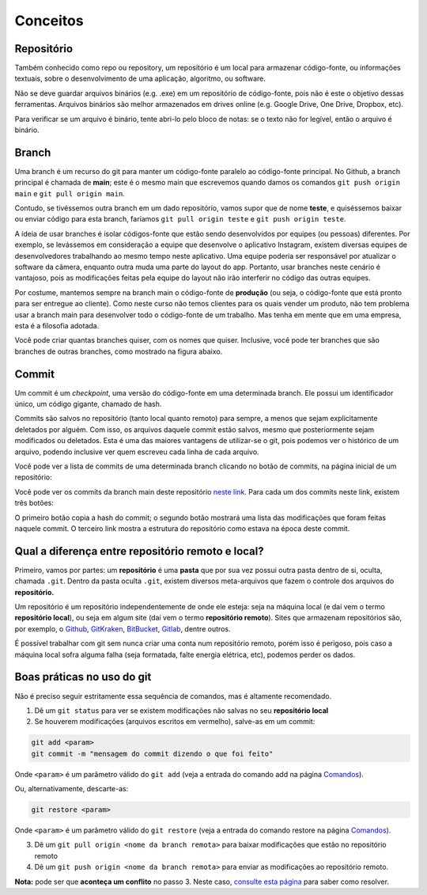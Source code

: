 .. _conceitos:

Conceitos
=========

Repositório
-----------

Também conhecido como repo ou repository, um repositório é um local para
armazenar código-fonte, ou informações textuais, sobre o desenvolvimento
de uma aplicação, algoritmo, ou software.

Não se deve guardar arquivos binários (e.g. .exe) em um repositório de
código-fonte, pois não é este o objetivo dessas ferramentas. Arquivos
binários são melhor armazenados em drives online (e.g. Google Drive, One
Drive, Dropbox, etc).

Para verificar se um arquivo é binário, tente abri-lo pelo bloco de
notas: se o texto não for legível, então o arquivo é binário.

Branch
------

Uma branch é um recurso do git para manter um código-fonte paralelo ao
código-fonte principal. No Github, a branch principal é chamada de
**main**; este é o mesmo main que escrevemos quando damos os comandos
``git push origin main`` e ``git pull origin main``.

Contudo, se tivéssemos outra branch em um dado repositório, vamos supor
que de nome **teste**, e quiséssemos baixar ou enviar código para esta
branch, faríamos ``git pull origin teste`` e ``git push origin teste``.

A ideia de usar branches é isolar códigos-fonte que estão sendo
desenvolvidos por equipes (ou pessoas) diferentes. Por exemplo, se
levássemos em consideração a equipe que desenvolve o aplicativo
Instagram, existem diversas equipes de desenvolvedores trabalhando ao
mesmo tempo neste aplicativo. Uma equipe poderia ser responsável por
atualizar o software da câmera, enquanto outra muda uma parte do layout
do app. Portanto, usar branches neste cenário é vantajoso, pois as
modificações feitas pela equipe do layout não irão interferir no código
das outras equipes.

Por costume, mantemos sempre na branch main o código-fonte de
**produção** (ou seja, o código-fonte que está pronto para ser entregue
ao cliente). Como neste curso não temos clientes para os quais vender um
produto, não tem problema usar a branch main para desenvolver todo o
código-fonte de um trabalho. Mas tenha em mente que em uma empresa, esta
é a filosofia adotada.

Você pode criar quantas branches quiser, com os nomes que quiser.
Inclusive, você pode ter branches que são branches de outras branches,
como mostrado na figura abaixo.

|image0|

Commit
------

Um commit é um *checkpoint*, uma versão do código-fonte em uma
determinada branch. Ele possui um identificador único, um código
gigante, chamado de hash.

Commits são salvos no repositório (tanto local quanto remoto) para
sempre, a menos que sejam explicitamente deletados por alguém. Com isso,
os arquivos daquele commit estão salvos, mesmo que posteriormente sejam
modificados ou deletados. Esta é uma das maiores vantagens de
utilizar-se o git, pois podemos ver o histórico de um arquivo, podendo
inclusive ver quem escreveu cada linha de cada arquivo.

Você pode ver a lista de commits de uma determinada branch clicando no
botão de commits, na página inicial de um repositório:

|image1|

Você pode ver os commits da branch main deste repositório `neste
link <https://github.com/CTISM-Prof-Henry/gitEssentials/commits/main>`__.
Para cada um dos commits neste link, existem três botões:

|image2|

O primeiro botão copia a hash do commit; o segundo botão mostrará uma
lista das modificações que foram feitas naquele commit. O terceiro link
mostra a estrutura do repositório como estava na época deste commit.

Qual a diferença entre repositório remoto e local?
--------------------------------------------------

Primeiro, vamos por partes: um **repositório** é uma **pasta** que por
sua vez possui outra pasta dentro de si, oculta, chamada ``.git``.
Dentro da pasta oculta ``.git``, existem diversos meta-arquivos que
fazem o controle dos arquivos do **repositório.**

Um repositório é um repositório independentemente de onde ele esteja:
seja na máquina local (e daí vem o termo **repositório local**), ou seja
em algum site (daí vem o termo **repositório remoto**). Sites que
armazenam repositórios são, por exemplo, o
`Github <https://github.com>`__,
`GitKraken <https://www.gitkraken.com>`__,
`BitBucket <https://bitbucket.org>`__,
`Gitlab <https://about.gitlab.com>`__, dentre outros.

É possível trabalhar com git sem nunca criar uma conta num repositório
remoto, porém isso é perigoso, pois caso a máquina local sofra alguma
falha (seja formatada, falte energia elétrica, etc), podemos perder os
dados.

Boas práticas no uso do git
---------------------------

Não é preciso seguir estritamente essa sequência de comandos, mas é
altamente recomendado.

1. Dê um ``git status`` para ver se existem modificações não salvas no
   seu **repositório local**
2. Se houverem modificações (arquivos escritos em vermelho), salve-as em
   um commit:

.. code:: bash

   git add <param>
   git commit -m "mensagem do commit dizendo o que foi feito"

Onde ``<param>`` é um parâmetro válido do ``git add`` (veja a entrada do
comando add na página `Comandos <comandos.md#git-add>`__).

Ou, alternativamente, descarte-as:

.. code:: bash

   git restore <param>

Onde ``<param>`` é um parâmetro válido do ``git restore`` (veja a
entrada do comando restore na página
`Comandos <comandos.md#git-restore>`__).

3. Dê um ``git pull origin <nome da branch remota>`` para baixar
   modificações que estão no repositório remoto
4. Dê um ``git push origin <nome da branch remota>`` para enviar as
   modificações ao repositório remoto.

**Nota:** pode ser que **aconteça um conflito** no passo 3. Neste caso,
`consulte esta página <resolvendo_conflitos.md>`__ para saber como
resolver.

.. |image0| image:: ../imagens/branches.png
.. |image1| image:: ../imagens/commits_button.png
.. |image2| image:: ../imagens/commit_buttons.png
